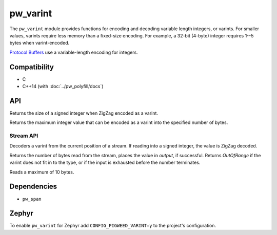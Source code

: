 .. _module-pw_varint:

---------
pw_varint
---------
The ``pw_varint`` module provides functions for encoding and decoding variable
length integers, or varints. For smaller values, varints require less memory
than a fixed-size encoding. For example, a 32-bit (4-byte) integer requires 1--5
bytes when varint-encoded.

`Protocol Buffers <https://developers.google.com/protocol-buffers/docs/encoding#varints>`_
use a variable-length encoding for integers.

Compatibility
=============
* C
* C++14 (with :doc:`../pw_polyfill/docs`)

API
===

.. doxygenfunction:: pw::varint::EncodedSize(uint64_t integer)

.. cpp:function:: size_t ZigZagEncodedSize(int64_t integer)

Returns the size of a signed integer when ZigZag encoded as a varint.

.. cpp:function:: uint64_t MaxValueInBytes(size_t bytes)

Returns the maximum integer value that can be encoded as a varint into the
specified number of bytes.


Stream API
----------

.. cpp:function:: StatusWithSize Read(stream::Reader& reader, int64_t* output)
.. cpp:function:: StatusWithSize Read(stream::Reader& reader, uint64_t* output)

Decoders a varint from the current position of a stream. If reading into a
signed integer, the value is ZigZag decoded.

Returns the number of bytes read from the stream, places the value in `output`,
if successful. Returns `OutOfRange` if the varint does not fit in to the type,
or if the input is exhausted before the number terminates.

Reads a maximum of 10 bytes.

Dependencies
============
* ``pw_span``

Zephyr
======
To enable ``pw_varint`` for Zephyr add ``CONFIG_PIGWEED_VARINT=y`` to the
project's configuration.
